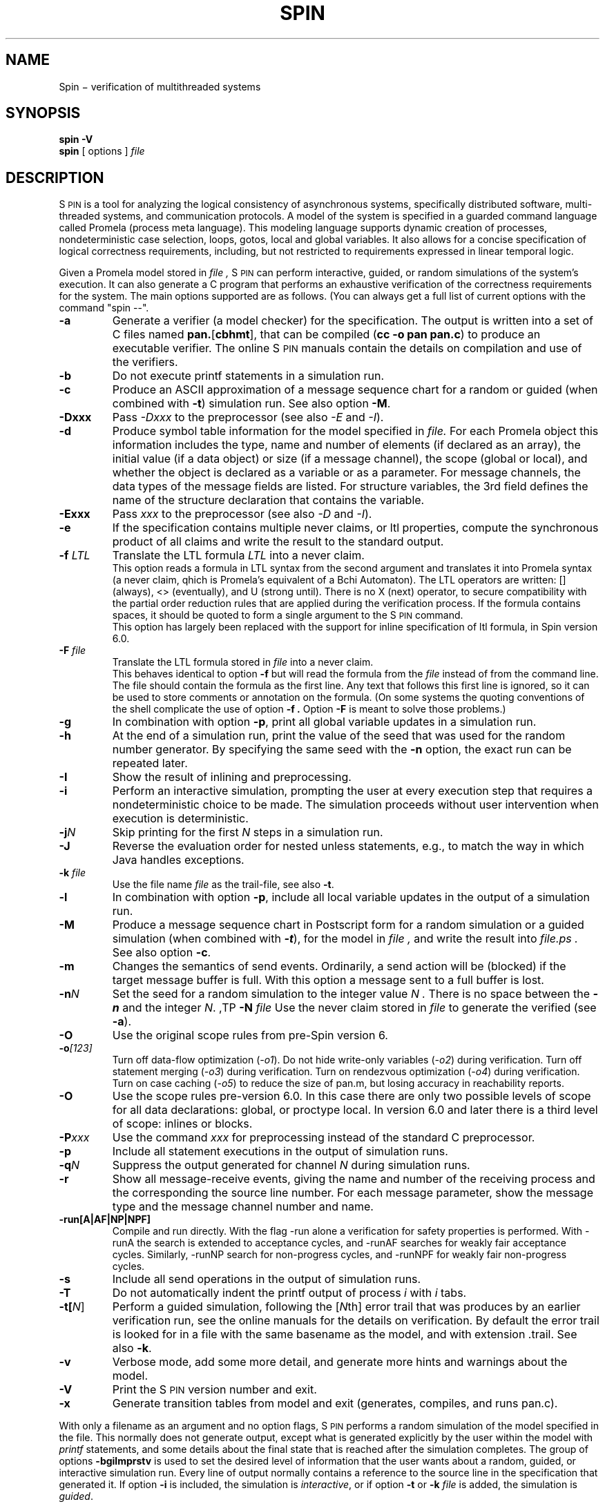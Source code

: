 .ds Z S\s-2PIN\s0
.ds P P\s-2ROMELA\s0
.\"
.\" On CYGWIN move this page to c:/cygwin/usr/man/man1/spin.1
.\"
.TH SPIN 1
.CT 1 comm_mach protocol
.SH NAME
.br
 Spin \(mi verification of multithreaded systems
.SH SYNOPSIS
.B spin
.BI -V
.br
.B spin
[
options
]
.I file
.SH DESCRIPTION
\*Z
is a tool for analyzing the logical consistency of
asynchronous systems, specifically distributed software,
multi-threaded systems, and communication protocols.
A model of the system is specified
in a guarded command language called Promela (process meta language).
This modeling language supports dynamic creation of
processes, nondeterministic case selection, loops, gotos,
local and global variables.
It also allows for a concise specification of logical
correctness requirements, including, but not restricted
to requirements expressed in linear temporal logic.
.PP
Given a Promela model stored in
.I file ,
\*Z can perform interactive, guided, or random simulations
of the system's execution.
It can also generate a C program that performs an exhaustive
verification of the correctness requirements for the system.
The main options supported are as follows. (You can always get
a full list of current options with the command "spin --".
.\"----------------------a----------------
.TP
.B -a
Generate a verifier (a model checker) for the specification.
The output is written into a set of C files named
.BR pan. [ cbhmt ],
that can be compiled
.RB ( "cc -o pan pan.c" )
to produce an executable verifier.
The online \*Z manuals contain
the details on compilation and use of the verifiers.
.\"--------------------------b------------
.TP
.B -b
Do not execute printf statements in a simulation run.
.\"--------------------------c------------
.TP
.B -c
Produce an ASCII approximation of a message sequence
chart for a random or guided (when combined with \f3-t\f1)
simulation run. See also option \f3-M\f1.
.\"--------------------------D------------
.TP
.BI -Dxxx
Pass \f2-Dxxx\f1 to the preprocessor (see also \f2-E\f1 and \f2-I\f1).
.\"--------------------------d------------
.TP
.BI -d
Produce symbol table information for the model specified in
.I file.
For each Promela object this information includes the type, name and
number of elements (if declared as an array), the initial
value (if a data object) or size (if a message channel), the
scope (global or local), and whether the object is declared as
a variable or as a parameter.  For message channels, the data types
of the message fields are listed.
For structure variables, the 3rd field defines the
name of the structure declaration that contains the variable.
.\"--------------------------E------------
.TP
.BI -Exxx
Pass \f2xxx\f1 to the preprocessor (see also \f2-D\f1 and \f2-I\f1).
.\"--------------------------e------------
.TP
.BI -e
If the specification contains multiple never claims, or ltl properties,
compute the synchronous product of all claims and write the result
to the standard output.
.\"--------------------------f------------
.TP
.BI "-f \f2LTL\f1"
Translate the LTL formula \f2LTL\f1 into a never claim.
.br
This option reads a formula in LTL syntax from the second argument
and translates it into Promela syntax (a never claim, qhich is Promela's
equivalent of a B\(u"chi Automaton).
The LTL operators are written: [] (always), <> (eventually),
and U (strong until).  There is no X (next) operator, to secure
compatibility with the partial order reduction rules that are
applied during the verification process.
If the formula contains spaces, it should be quoted to form a
single argument to the \*Z command.
.br
This option has largely been replaced with the support
for inline specification of ltl formula, in Spin version 6.0.
.\"--------------------------F------------
.TP
.BI "-F \f2file\f1"
Translate the LTL formula stored in
.I file
into a never claim.
.br
This behaves identical to option
.B -f
but will read the formula from the
.I file
instead of from the command line.
The file should contain the formula as the first line.  Any text
that follows this first line is ignored, so it can be used to
store comments or annotation on the formula.
(On some systems the quoting conventions of the shell complicate
the use of option
.B -f .
Option
.B -F
is meant to solve those problems.)
.\"--------------------------g------------
.TP
.BI -g
In combination with option
.BR -p ,
print all global variable updates in a simulation run.
.\"--------------------------h------------
.TP
.BI -h
At the end of a simulation run, print the value of the seed
that was used for the random number generator.
By specifying the same seed with the \f3-n\f1 option, the exact
run can be repeated later.
.\"--------------------------I------------
.TP
.BI -I
Show the result of inlining and preprocessing.
.\"--------------------------i------------
.TP
.BI -i
Perform an interactive simulation, prompting the user at
every execution step that requires a nondeterministic choice
to be made.  The simulation proceeds without user intervention
when execution is deterministic.
.\"--------------------------j------------
.TP
.BI -j\f2N
Skip printing for the first \f2N\f1 steps in a simulation run.
.\"--------------------------J------------
.TP
.BI -J
Reverse the evaluation order for nested unless statements,
e.g., to match the way in which Java handles exceptions.
.\"--------------------------k------------
.TP
.BI "-k \f2file\f1"
Use the file name \f2file\f1 as the trail-file, see also \f3-t\f1.
.\"--------------------------l------------
.TP
.BI -l
In combination with option
.BR -p ,
include all local variable updates in the output of a simulation run.
.\"--------------------------M------------
.TP
.BI -M
Produce a message sequence chart in Postscript form for a
random simulation or a guided simulation
(when combined with \f(BI-t\f1), for the model in
.I file ,
and write the result into
.I file.ps .
See also option \f3-c\f1.
.\"--------------------------m------------
.TP
.BI -m
Changes the semantics of send events.
Ordinarily, a send action will be (blocked) if the
target message buffer is full.
With this option a message sent to a full buffer is lost.
.\"--------------------------n------------
.TP
.BI "-n\f2N"
Set the seed for a random simulation to the integer value
.I N .
There is no space between the \f(BI-n\f1 and the integer \f2N\f1.
.\"--------------------------N------------
,TP
.BI "-N \f2file\f1"
Use the never claim stored in \f2file\f1 to generate the verified (see \f3-a\f1).
.\"--------------------------O------------
.TP
.BI -O
Use the original scope rules from pre-Spin version 6.
.\"--------------------------o------------
.TP
.BI -o\f2[123]\f1
Turn off data-flow optimization (\f2-o1\f1).
Do not hide write-only variables (\f2-o2\f1) during verification.
Turn off statement merging (\f2-o3\f1) during verification.
Turn on rendezvous optimization (\f2-o4\f1) during verification.
Turn on case caching (\f2-o5\f1) to reduce the size of pan.m,
but losing accuracy in reachability reports.
.\"--------------------------O------------
.TP
.BI -O
Use the scope rules pre-version 6.0. In this case there are only two
possible levels of scope for all data declarations: global, or proctype local.
In version 6.0 and later there is a third level of scope: inlines or blocks.
.\"--------------------------P------------
.TP
.BI -P\f2xxx\f1
Use the command \f2xxx\f1 for preprocessing instead of the standard C preprocessor.
.\"--------------------------p------------
.TP
.BI -p
Include all statement executions in the output of simulation runs.
.\"--------------------------q------------
.TP
.BI "-q\f2N\f1"
Suppress the output generated for channel \f2N\f1 during simulation runs.
.\"--------------------------r------------
.TP
.BI -r
Show all message-receive events, giving
the name and number of the receiving process
and the corresponding the source line number.
For each message parameter, show
the message type and the message channel number and name.
.TP
.BR -run[A|AF|NP|NPF]
Compile and run directly. With the flag -run alone
a verification for safety properties is performed.
With -runA the search is extended to acceptance cycles,
and -runAF searches for weakly fair acceptance cycles.
Similarly, -runNP search for non-progress cycles, and -runNPF
for weakly fair non-progress cycles.
.\"--------------------------s------------
.TP
.BI -s
Include all send operations in the output of simulation runs.
.\"--------------------------T------------
.TP
.BI -T
Do not automatically indent the printf output of process \f2i\f1 with \f2i\f1 tabs.
.\"--------------------------t------------
.TP
.BI -t[\f2N\f1]
Perform a guided simulation, following the [\f2N\f1th] error trail that
was produces by an earlier verification run, see the online manuals
for the details on verification. By default the error trail is looked for
in a file with the same basename as the model, and with extension .trail.
See also \f3-k\f1.
.\"--------------------------v------------
.TP
.BI -v
Verbose mode, add some more detail, and generate more
hints and warnings about the model.
.\"--------------------------V------------
.TP
.BI -V
Print the \*Z version number and exit.
.\"--------------------------x------------
.TP
.BI -x
Generate transition tables from model and exit
(generates, compiles, and runs pan.c).
.\"--------------------------.------------
.PP
With only a filename as an argument and no option flags,
\*Z performs a random simulation of the model specified in
the file.
This normally does not generate output, except what is generated
explicitly by the user within the model with \f2printf\f1
statements, and some details about the final state that is
reached after the simulation completes.
The group of options
.B -bgilmprstv
is used to set the desired level of information that the user wants
about a random, guided, or interactive simulation run.
Every line of output normally contains a reference to the source
line in the specification that generated it.
If option
.B -i
is included, the simulation is \f2interactive\f1, or if option
.B -t
or
.B -k \f2file\f1
is added, the simulation is \f2guided\f1.
.\"--------------------------bglprsv------------
.SH SEE ALSO
For online manuals, see
.br
.in +4
http://spinroot.com/spin/Man/
.in -4
More background information on the system and the verification process:
.br
.in +4
.br
G.J. Holzmann, \f2The Spin Model Checker \(um Primer and Reference Manual\f1,
Addison-Wesley, Reading, Mass., 2004.
.br
--, `The model checker \*Z,'
\f2IEEE Trans. on SE\f1, Vol, 23, No. 5, May 1997.
.br
--, `Design and validation of protocols: a tutorial,'
\f2Computer Networks and ISDN Systems\f1,
Vol. 25, No. 9, 1993, pp. 981-1017.
.br
--, \f2Design and Validation of Computer Protocols\f1,
Prentice Hall, Englewood Cliffs, NJ, 1991.
.in -4
.br 
